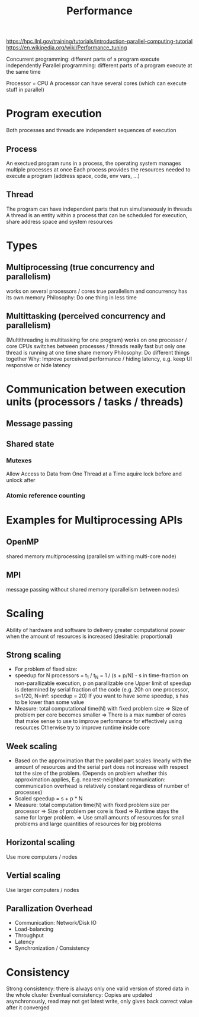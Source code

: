#+TITLE: Performance

https://hpc.llnl.gov/training/tutorials/introduction-parallel-computing-tutorial
https://en.wikipedia.org/wiki/Performance_tuning

Concurrent programming: different parts of a program execute independently
Parallel programming: different parts of a program execute at the same time

Processor = CPU
A processor can have several cores (which can execute stuff in parallel)

* Program execution
Both processes and threads are independent sequences of execution
** Process
An exectued program runs in a process, the operating system manages multiple processes at once
Each process provides the resources needed to execute a program (address space, code, env vars, ...)
** Thread
The program can have independent parts that run simultaneously in threads
A thread is an entity within a process that can be scheduled for execution, share address space and system resources

* Types
** Multiprocessing (true concurrency and parallelism)
works on several processors / cores
true parallelism and concurrency
has its own memory
Philosophy: Do one thing in less time
** Multittasking (perceived concurrency and parallelism)
(Multithreading is multitasking for one program)
works on one processor / core
CPUs switches between processes / threads really fast but only one thread is running at one time
share memory
Philosophy: Do different things together
Why: Improve perceived performance / hiding latency, e.g. keep UI responsive or hide latency

* Communication between execution units (processors / tasks / threads)
** Message passing
** Shared state
*** Mutexes
Allow Access to Data from One Thread at a Time
aquire lock before and unlock after
*** Atomic reference counting

* Examples for Multiprocessing APIs
** OpenMP
shared memory multiprocessing (parallelism withing multi-core node)
** MPI
message passing without shared memory (parallelism between nodes)

* Scaling
Ability of hardware and software to delivery greater computational power when the amount of resources is increased (desirable: proportional)

** Strong scaling
- For problem of fixed size:
- speedup for N processors = t_1 / t_N = 1 / (s + p/N) - s in time-fraction on non-parallizable execution, p on parallizable one
  Upper limit of speedup is determined by serial fraction of the code (e.g. 20h on one processor, s=1/20, N=inf: speedup = 20)
  If you want to have some speedup, s has to be lower than some value
- Measure: total computational time(N) with fixed problem size
  => Size of problem per core becomes smaller
  => There is a max number of cores that make sense to use to improve performance for effectively using resources
          Otherwise try to improve runtime inside core


** Week scaling
- Based on the approximation that the parallel part scales linearly with the amount of resources and the serial part does not increase with respect tot the size of the problem. (Depends on problem whether this approximation applies, E.g. nearest-neighbor communication: communication overhead is relatively constant regardless of number of processes)
- Scaled speedup = s + p * N
- Measure: total computation time(N) with fixed problem size per processor
  => Size of problem per core is fixed
  => Runtime stays the same for larger problem.
  => Use small amounts of resources for small problems and large quantities of resources for big problems

** Horizontal scaling
Use more computers / nodes

** Vertial scaling
Use larger computers / nodes

** Parallization Overhead
- Communication: Network/Disk IO
- Load-balancing
- Throughput
- Latency
- Synchronization / Consistency

* Consistency
Strong consistency: there is always only one valid version of stored data in the whole cluster
Eventual consistency: Copies are updated asynchronously, read may not get latest write, only gives back correct value after it converged
